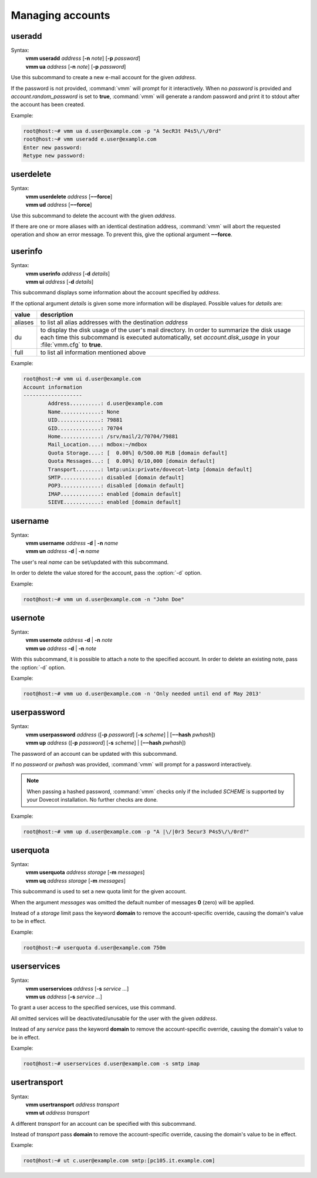=================
Managing accounts
=================
useradd
-------
.. program:: vmm useradd

Syntax:
 | **vmm useradd** *address* [**-n** *note*] [**-p** *password*]
 | **vmm ua** *address* [**-n** *note*] [**-p** *password*]

.. option:: -n note

 the note that should be set

.. option:: -p password

 the new user's password

Use this subcommand to create a new e-mail account for the given *address*.

If the password is not provided, :command:`vmm` will prompt for it
interactively.
When no *password* is provided and *account.random_password* is set to
**true**, :command:`vmm` will generate a random password and print it to
stdout after the account has been created.

Example:

.. code-block:: console

 root@host:~# vmm ua d.user@example.com -p "A 5ecR3t P4s5\/\/0rd"
 root@host:~# vmm useradd e.user@example.com
 Enter new password:
 Retype new password:

userdelete
----------
Syntax:
 | **vmm userdelete** *address* [**‒‒force**]
 | **vmm ud** *address* [**‒‒force**]

Use this subcommand to delete the account with the given *address*.

If there are one or more aliases with an identical destination address,
:command:`vmm` will abort the requested operation and show an error message.
To prevent this, give the optional argument **‒‒force**.

userinfo
--------
Syntax:
 | **vmm userinfo** *address* [**-d** *details*]
 | **vmm ui** *address* [**-d** *details*]

This subcommand displays some information about the account specified by
*address*.

If the optional argument *details* is given some more information will be
displayed.
Possible values for *details* are:

======= ==============================================================
value   description
======= ==============================================================
aliases to list all alias addresses with the destination *address*
du      to display the disk usage of the user's mail directory.
        In order to summarize the disk usage each time this subcommand
        is executed automatically, set *account.disk_usage* in your
        :file:`vmm.cfg` to **true**.
full    to list all information mentioned above
======= ==============================================================

Example:

.. code-block:: console

 root@host:~# vmm ui d.user@example.com
 Account information
 -------------------
         Address..........: d.user@example.com
         Name.............: None
         UID..............: 79881
         GID..............: 70704
         Home.............: /srv/mail/2/70704/79881
         Mail_Location....: mdbox:~/mdbox
         Quota Storage....: [  0.00%] 0/500.00 MiB [domain default]
         Quota Messages...: [  0.00%] 0/10,000 [domain default]
         Transport........: lmtp:unix:private/dovecot-lmtp [domain default]
         SMTP.............: disabled [domain default]
         POP3.............: disabled [domain default]
         IMAP.............: enabled [domain default]
         SIEVE............: enabled [domain default]

username
--------
.. program:: vmm username

Syntax:
 | **vmm username** *address* **-d** | **-n** *name*
 | **vmm un** *address* **-d** | **-n** *name*

.. option:: -d

 delete the user's name

.. option:: -n name

 a user's real name

The user's real *name* can be set/updated with this subcommand.

In order to delete the value stored for the account, pass the :option:`-d`
option.

Example:

.. code-block:: console

 root@host:~# vmm un d.user@example.com -n "John Doe"

usernote
--------
.. program:: vmm usernote

Syntax:
 | **vmm usernote** *address* **-d** | **-n** *note*
 | **vmm uo** *address* **-d** | **-n** *note*

.. option:: -d

 delete the user's note

.. option:: -n note

 the note that should be set

With this subcommand, it is possible to attach a note to the specified
account.
In order to delete an existing note, pass the :option:`-d` option.

Example:

.. code-block:: console

 root@host:~# vmm uo d.user@example.com -n 'Only needed until end of May 2013'

.. versionadded:: 0.6.0

userpassword
------------
.. program:: vmm userpassword

Syntax:
 | **vmm userpassword** *address* ([**-p** *password*] [**-s** *scheme*] | \
  [**‒‒hash** *pwhash*])
 | **vmm up** *address* ([**-p** *password*] [**-s** *scheme*] | \
  [**‒‒hash** *pwhash*])

.. option:: -p password

 The user's new password.

.. option:: -s scheme

 When a *scheme* was specified, it overrides the *misc.password_scheme*
 setting, configured in the :file:`vmm.cfg` file.

.. option:: --hash pwhash

 A hashed password, prefixed with **{**\ *SCHEME*\ **}**; as generated by
 :command:`doveadm pw`.
 You should enclose the hashed password in single quotes, if it contains
 one ore more dollar signs (**$**).

The password of an account can be updated with this subcommand.

If no *password* or *pwhash* was provided, :command:`vmm` will prompt for a
password interactively.

.. note::
  When passing a hashed password, :command:`vmm` checks only if the included
  *SCHEME* is supported by your Dovecot installation.  No further checks are
  done.

Example:

.. code-block:: console

 root@host:~# vmm up d.user@example.com -p "A |\/|0r3 5ecur3 P4s5\/\/0rd?"

userquota
---------
Syntax:
 | **vmm userquota** *address storage* [**-m** *messages*]
 | **vmm uq** *address storage* [**-m** *messages*]

This subcommand is used to set a new quota limit for the given account.

When the argument *messages* was omitted the default number of messages
**0** (zero) will be applied.

Instead of a *storage* limit pass the keyword **domain** to remove the
account-specific override, causing the domain's value to be in effect.

Example:

.. code-block:: console

 root@host:~# userquota d.user@example.com 750m

.. versionadded:: 0.6.0

userservices
------------
Syntax:
 | **vmm userservices** *address* [**-s** *service ...*]
 | **vmm us** *address* [**-s** *service ...*]

To grant a user access to the specified services, use this command.

All omitted services will be deactivated/unusable for the user with the
given *address*.

Instead of any *service* pass the keyword **domain** to remove the
account-specific override, causing the domain's value to be in effect.

Example:

.. code-block:: console

 root@host:~# userservices d.user@example.com -s smtp imap

.. _usertransport:

usertransport
-------------
Syntax:
 | **vmm usertransport** *address transport*
 | **vmm ut** *address transport*

A different *transport* for an account can be specified with this subcommand.

Instead of *transport* pass **domain** to remove the account-specific
override, causing the domain's value to be in effect.

Example:

.. code-block:: console

 root@host:~# ut c.user@example.com smtp:[pc105.it.example.com]

